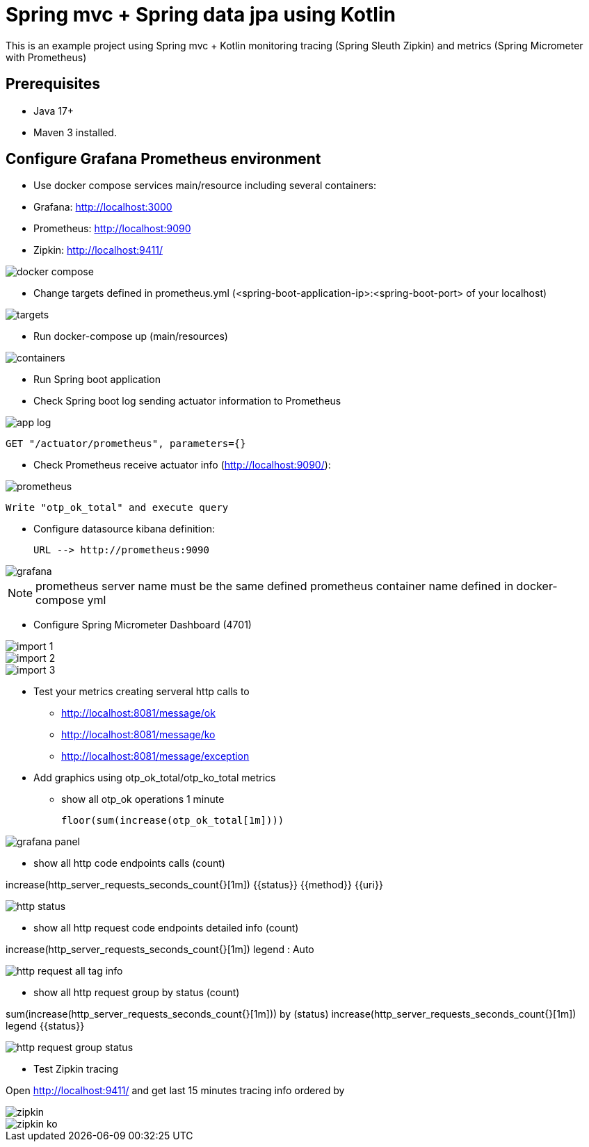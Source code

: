 # Spring mvc + Spring data jpa using Kotlin

This is an example project using Spring mvc + Kotlin monitoring tracing (Spring Sleuth
Zipkin) and metrics (Spring Micrometer with Prometheus)

## Prerequisites

* Java 17+
* Maven 3 installed.

## Configure Grafana Prometheus environment

* Use docker compose services main/resource including several containers:

* Grafana: http://localhost:3000
* Prometheus: http://localhost:9090
* Zipkin: http://localhost:9411/

image::images/docker-compose.png[]

* Change targets defined in prometheus.yml (<spring-boot-application-ip>:<spring-boot-port> of your localhost)

image::images/targets.png[]

* Run docker-compose up (main/resources)

image::images/containers.png[]

* Run Spring boot application


* Check Spring boot log sending actuator information to Prometheus

image::images/app-log.png[]

   GET "/actuator/prometheus", parameters={}

* Check Prometheus receive actuator info (http://localhost:9090/):

image::images/prometheus.png[]

  Write "otp_ok_total" and execute query

* Configure datasource kibana definition:

    URL --> http://prometheus:9090

image::images/grafana.png[]

NOTE: prometheus server name must be the same defined  prometheus container name defined in docker-compose yml


* Configure Spring Micrometer Dashboard (4701)

image::images/import-1.png[]
image::images/import-2.png[]
image::images/import-3.png[]

* Test your metrics creating serveral http calls to
      ** http://localhost:8081/message/ok
      ** http://localhost:8081/message/ko
      ** http://localhost:8081/message/exception

* Add graphics using otp_ok_total/otp_ko_total metrics

** show all otp_ok operations 1 minute

  floor(sum(increase(otp_ok_total[1m])))

image::images/grafana-panel.png[]

** show all http code endpoints calls (count)

increase(http_server_requests_seconds_count{}[1m])
{{status}} {{method}} {{uri}}

image::images/http-status.png[]

** show all http request code endpoints detailed info (count)

increase(http_server_requests_seconds_count{}[1m])
legend : Auto

image::images/http-request-all-tag-info.png[]

** show all http request group by status  (count)

sum(increase(http_server_requests_seconds_count{}[1m])) by (status)
increase(http_server_requests_seconds_count{}[1m])
legend {{status}}

image::images/http-request-group-status.png[]


* Test Zipkin tracing

Open http://localhost:9411/ and get last 15 minutes tracing info ordered by

image::images/zipkin.png[]
image::images/zipkin-ko.png[]
